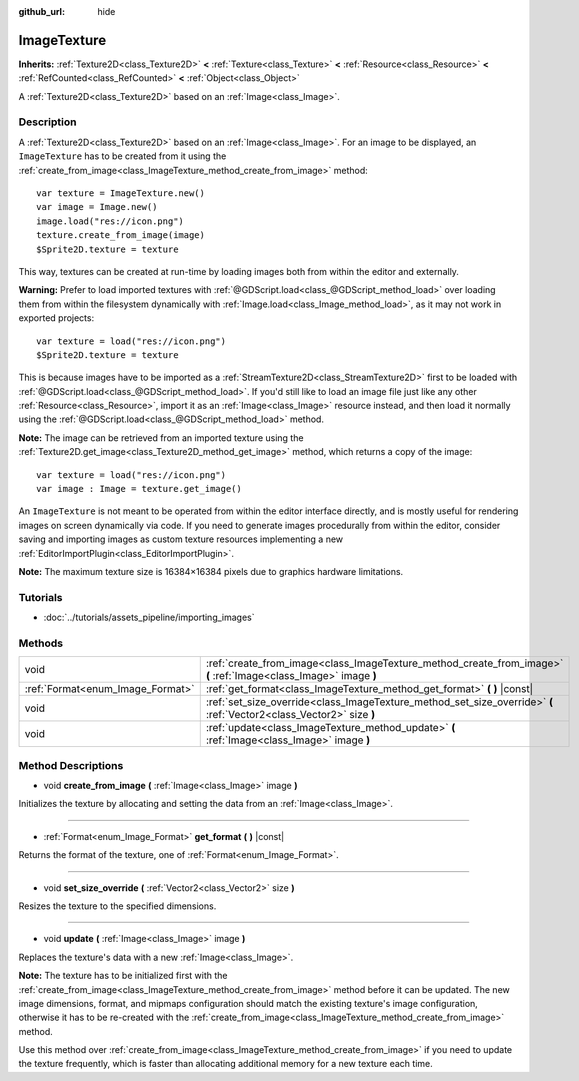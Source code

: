 :github_url: hide

.. Generated automatically by doc/tools/makerst.py in Godot's source tree.
.. DO NOT EDIT THIS FILE, but the ImageTexture.xml source instead.
.. The source is found in doc/classes or modules/<name>/doc_classes.

.. _class_ImageTexture:

ImageTexture
============

**Inherits:** :ref:`Texture2D<class_Texture2D>` **<** :ref:`Texture<class_Texture>` **<** :ref:`Resource<class_Resource>` **<** :ref:`RefCounted<class_RefCounted>` **<** :ref:`Object<class_Object>`

A :ref:`Texture2D<class_Texture2D>` based on an :ref:`Image<class_Image>`.

Description
-----------

A :ref:`Texture2D<class_Texture2D>` based on an :ref:`Image<class_Image>`. For an image to be displayed, an ``ImageTexture`` has to be created from it using the :ref:`create_from_image<class_ImageTexture_method_create_from_image>` method:

::

    var texture = ImageTexture.new()
    var image = Image.new()
    image.load("res://icon.png")
    texture.create_from_image(image)
    $Sprite2D.texture = texture

This way, textures can be created at run-time by loading images both from within the editor and externally.

**Warning:** Prefer to load imported textures with :ref:`@GDScript.load<class_@GDScript_method_load>` over loading them from within the filesystem dynamically with :ref:`Image.load<class_Image_method_load>`, as it may not work in exported projects:

::

    var texture = load("res://icon.png")
    $Sprite2D.texture = texture

This is because images have to be imported as a :ref:`StreamTexture2D<class_StreamTexture2D>` first to be loaded with :ref:`@GDScript.load<class_@GDScript_method_load>`. If you'd still like to load an image file just like any other :ref:`Resource<class_Resource>`, import it as an :ref:`Image<class_Image>` resource instead, and then load it normally using the :ref:`@GDScript.load<class_@GDScript_method_load>` method.

**Note:** The image can be retrieved from an imported texture using the :ref:`Texture2D.get_image<class_Texture2D_method_get_image>` method, which returns a copy of the image:

::

    var texture = load("res://icon.png")
    var image : Image = texture.get_image()

An ``ImageTexture`` is not meant to be operated from within the editor interface directly, and is mostly useful for rendering images on screen dynamically via code. If you need to generate images procedurally from within the editor, consider saving and importing images as custom texture resources implementing a new :ref:`EditorImportPlugin<class_EditorImportPlugin>`.

**Note:** The maximum texture size is 16384×16384 pixels due to graphics hardware limitations.

Tutorials
---------

- :doc:`../tutorials/assets_pipeline/importing_images`

Methods
-------

+----------------------------------+----------------------------------------------------------------------------------------------------------------------+
| void                             | :ref:`create_from_image<class_ImageTexture_method_create_from_image>` **(** :ref:`Image<class_Image>` image **)**    |
+----------------------------------+----------------------------------------------------------------------------------------------------------------------+
| :ref:`Format<enum_Image_Format>` | :ref:`get_format<class_ImageTexture_method_get_format>` **(** **)** |const|                                          |
+----------------------------------+----------------------------------------------------------------------------------------------------------------------+
| void                             | :ref:`set_size_override<class_ImageTexture_method_set_size_override>` **(** :ref:`Vector2<class_Vector2>` size **)** |
+----------------------------------+----------------------------------------------------------------------------------------------------------------------+
| void                             | :ref:`update<class_ImageTexture_method_update>` **(** :ref:`Image<class_Image>` image **)**                          |
+----------------------------------+----------------------------------------------------------------------------------------------------------------------+

Method Descriptions
-------------------

.. _class_ImageTexture_method_create_from_image:

- void **create_from_image** **(** :ref:`Image<class_Image>` image **)**

Initializes the texture by allocating and setting the data from an :ref:`Image<class_Image>`.

----

.. _class_ImageTexture_method_get_format:

- :ref:`Format<enum_Image_Format>` **get_format** **(** **)** |const|

Returns the format of the texture, one of :ref:`Format<enum_Image_Format>`.

----

.. _class_ImageTexture_method_set_size_override:

- void **set_size_override** **(** :ref:`Vector2<class_Vector2>` size **)**

Resizes the texture to the specified dimensions.

----

.. _class_ImageTexture_method_update:

- void **update** **(** :ref:`Image<class_Image>` image **)**

Replaces the texture's data with a new :ref:`Image<class_Image>`.

**Note:** The texture has to be initialized first with the :ref:`create_from_image<class_ImageTexture_method_create_from_image>` method before it can be updated. The new image dimensions, format, and mipmaps configuration should match the existing texture's image configuration, otherwise it has to be re-created with the :ref:`create_from_image<class_ImageTexture_method_create_from_image>` method.

Use this method over :ref:`create_from_image<class_ImageTexture_method_create_from_image>` if you need to update the texture frequently, which is faster than allocating additional memory for a new texture each time.

.. |virtual| replace:: :abbr:`virtual (This method should typically be overridden by the user to have any effect.)`
.. |const| replace:: :abbr:`const (This method has no side effects. It doesn't modify any of the instance's member variables.)`
.. |vararg| replace:: :abbr:`vararg (This method accepts any number of arguments after the ones described here.)`
.. |constructor| replace:: :abbr:`constructor (This method is used to construct a type.)`
.. |operator| replace:: :abbr:`operator (This method describes a valid operator to use with this type as left-hand operand.)`
